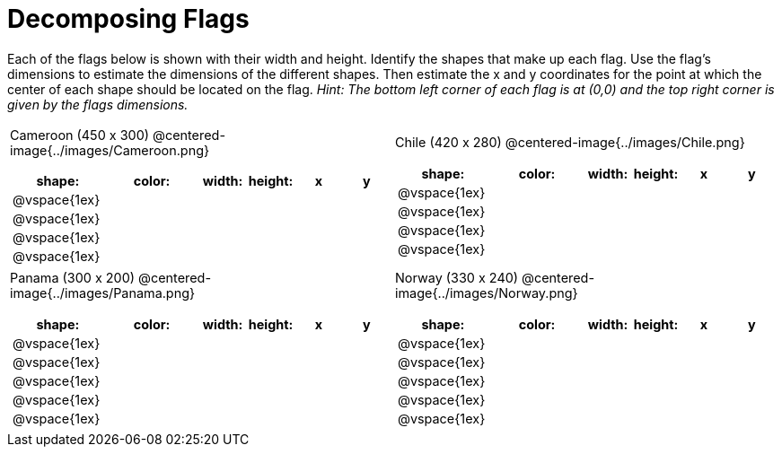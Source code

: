 = Decomposing Flags

++++
<style>
#content img { border: solid 1px black; }
#content .fitb{ line-height: 25pt; }
#content .centered-image { height: 250px; }
#content td * {font-size: 0.9rem;}

</style>
++++

Each of the flags below is shown with their width and height. Identify the shapes that make up each flag. Use the flag’s dimensions to estimate the dimensions of the different shapes. Then estimate the x and y coordinates for the point at which the center of each shape should be located on the flag. _Hint: The bottom left corner of each flag is at (0,0) and the top right corner is given by the flags dimensions._



[.flags, cols="^1a,^1a", stripes="none"]
|===

| Cameroon (450 x 300)
@centered-image{../images/Cameroon.png}
[cols="2a,2a,1a,1a,1a,1a",options="header"]
!===
! shape:			! color: 	! width: 	! height: 	! x		! y
!  	@vspace{1ex}	!  			!  			! 			!  		!
!  	@vspace{1ex}	!  			!  			! 			!  		!
!  	@vspace{1ex}	!  			!  			! 			!  		!
!  	@vspace{1ex}	!  			!  			! 			!  		!

!===

| Chile (420 x 280)
@centered-image{../images/Chile.png}
[cols="2a,2a,1a,1a,1a,1a",options="header"]
!===
! shape:			! color: 	! width: 	! height: 	! x		! y
!  	@vspace{1ex}	!  			!  			! 			!  		!
!  	@vspace{1ex}	!  			!  			! 			!  		!
!  	@vspace{1ex}	!  			!  			! 			!  		!
!  	@vspace{1ex}	!  			!  			! 			!  		!

!===

| Panama (300 x 200)
@centered-image{../images/Panama.png}
[cols="2a,2a,1a,1a,1a,1a",options="header"]
!===
! shape:			! color: 	! width: 	! height: 	! x		! y
!  	@vspace{1ex}	!  			!  			! 			!  		!
!  	@vspace{1ex}	!  			!  			! 			!  		!
!  	@vspace{1ex}	!  			!  			! 			!  		!
!  	@vspace{1ex}	!  			!  			! 			!  		!
!  	@vspace{1ex}	!  			!  			! 			!  		!
!===

| Norway (330 x 240)
@centered-image{../images/Norway.png}
[cols="2a,2a,1a,1a,1a,1a",options="header"]
!===
! shape:			! color: 	! width: 	! height: 	! x		! y
!  	@vspace{1ex}	!  			!  			! 			!  		!
!  	@vspace{1ex}	!  			!  			! 			!  		!
!  	@vspace{1ex}	!  			!  			! 			!  		!
!  	@vspace{1ex}	!  			!  			! 			!  		!
!  	@vspace{1ex}	!  			!  			! 			!  		!
!===

|===
